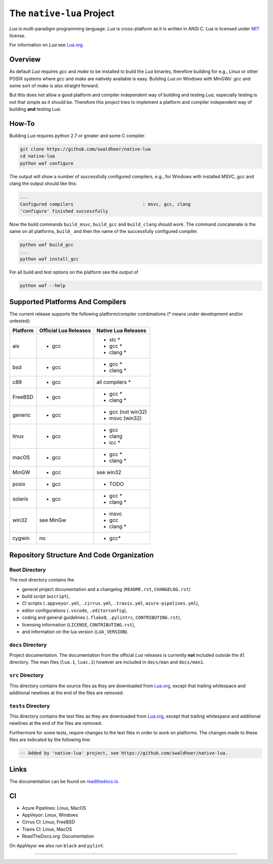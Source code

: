 ##########################
The ``native-lua`` Project
##########################

|appveyor-badge|_ |travis-badge|_ |cirrus-badge|_ |azure-badge|_ |readthedocs-badge|_ |license-badge|_ |code-style-black-badge|_



`Lua` is multi-paradigm programming language. `Lua` is cross-platform as it is
written in ANSI C. Lua is licensed under `MIT`_ license.

For information on `Lua` see `Lua.org`_.

********
Overview
********

As default `Lua` requires `gcc` and `make` to be installed to build the `Lua`
binaries, therefore building for e.g., Linux or other POSIX systems where `gcc`
and `make` are natively available is easy. Building `Lua` on Windows with
MinGWs' `gcc` and some sort of `make` is also straight forward.

But this does not allow a good platform and compiler independent way of building
and testing `Lua`, especially testing is not that simple as it should be.
Therefore this project tries to implement a platform and compiler independent
way of building **and** testing `Lua`.

******
How-To
******

Building `Lua` requires python 2.7 or greater and some C compiler.

.. code-block:: sh

  git clone https://github.com/swaldhoer/native-lua
  cd native-lua
  python waf configure

The output will show a number of successfully configured compilers, e.g., for
Windows with installed MSVC, gcc and clang the output should like this:

.. code-block:: sh

  ...
  Configured compilers                          : msvc, gcc, clang
  'configure' finished successfully

Now the build commands ``build_msvc``, ``build_gcc`` and ``build_clang`` should
work. The command concatenate is the same on all platforms, ``build_`` and then
the name of the successfully configured compiler.

.. code-block:: sh

  python waf build_gcc
  ...
  python waf install_gcc

For all build and test options on the platform see the output of

.. code-block:: sh

    python waf --help

*********************************
Supported Platforms And Compilers
*********************************

The current release supports the following platform/compiler combinations (*
means under development and/or untested):

+----------+-----------------------+---------------------+
| Platform | Official Lua Releases | Native Lua Releases |
+==========+=======================+=====================+
| aix      | - gcc                 | - xlc *             |
|          |                       | - gcc *             |
|          |                       | - clang *           |
+----------+-----------------------+---------------------+
| bsd      | - gcc                 | - gcc *             |
|          |                       | - clang *           |
+----------+-----------------------+---------------------+
| c89      | - gcc                 | all compilers *     |
+----------+-----------------------+---------------------+
| FreeBSD  | - gcc                 | - gcc *             |
|          |                       | - clang *           |
+----------+-----------------------+---------------------+
| generic  | - gcc                 | - gcc (not win32)   |
|          |                       | - msvc (win32)      |
+----------+-----------------------+---------------------+
| linux    | - gcc                 | - gcc               |
|          |                       | - clang             |
|          |                       | - icc *             |
+----------+-----------------------+---------------------+
| macOS    | - gcc                 | - gcc *             |
|          |                       | - clang *           |
+----------+-----------------------+---------------------+
| MinGW    | - gcc                 | see win32           |
+----------+-----------------------+---------------------+
| posix    | - gcc                 | - TODO              |
+----------+-----------------------+---------------------+
| solaris  | - gcc                 | - gcc *             |
|          |                       | - clang *           |
+----------+-----------------------+---------------------+
| win32    | see MinGw             | - msvc              |
|          |                       | - gcc               |
|          |                       | - clang *           |
+----------+-----------------------+---------------------+
| cygwin   | no                    | - gcc*              |
+----------+-----------------------+---------------------+

******************************************
Repository Structure And Code Organization
******************************************

Root Directory
==============

The root directory contains the

- general project documentation and a changelog (``README.rst``,
  ``CHANGELOG.rst``)
- build script (``wscript``),
- CI scripts (``.appveyor.yml``, ``.cirrus.yml``, ``.travis.yml``,
  ``azure-pipelines.yml``),
- editor configurations (``.vscode``, ``.editorconfig``),
- coding and general guidelines (``.flake8``, ``.pylintrc``,
  ``CONTRIBUTING.rst``),
- licensing information (``LICENSE``, ``CONTRIBUTING.rst``),
- and information on the lua version (``LUA_VERSION``).

``docs`` Directory
==================

Project documentation. The documentation from the official `Lua` releases is
currently **not** included outside the ``dl`` directory. The man files
(``lua.1``, ``luac.1``) however are included in ``docs/man`` and ``docs/man1``.

``src`` Directory
=================

This directory contains the source files as they are downloaded from `Lua.org`_,
except that trailing whitespace and additional newlines at the end of the files
are removed.

``tests`` Directory
===================

This directory contains the test files as they are downloaded from `Lua.org`_,
except that trailing whitespace and additional newlines at the end of the files
are removed.

Furthermore for some tests, require changes to the test files in order to work
on platforms. The changes made to these files are indicated by the
following line:

.. code-block:: sh

    -- Added by 'native-lua' project, see https://github.com/swaldhoer/native-lua.

*****
Links
*****

The documentation can be found on `readthedocs.io`_.

**
CI
**

- Azure Pipelines: Linux, MacOS
- AppVeyor: Linux, Windows
- Cirrus CI: Linux, FreeBSD
- Travis CI: Linux, MacOS
- ReadTheDocs.org: Documentation

On AppVeyor we also run ``black`` and ``pylint``.

----

.. _lua.org: https://www.lua.org/
.. _MIT: https://www.lua.org/manual/5.3/readme.html#license
.. _lua_readme: https://www.lua.org/manual/5.3/readme.html

.. _readthedocs.io: https://native-lua.readthedocs.io/en/latest/

.. |appveyor-badge| image:: https://ci.appveyor.com/api/projects/status/1gtcdi6wslxx3d6u/branch/master?svg=true
.. _appveyor-badge: https://ci.appveyor.com/project/swaldhoer/native-lua/branch/master

.. |travis-badge| image:: https://travis-ci.org/swaldhoer/native-lua.svg?branch=master
.. _travis-badge: https://travis-ci.org/swaldhoer/native-lua

.. |cirrus-badge| image:: https://api.cirrus-ci.com/github/swaldhoer/native-lua.svg
.. _cirrus-badge: https://cirrus-ci.com/github/swaldhoer/native-lua

.. |azure-badge| image:: https://dev.azure.com/stefanwaldhoer/stefanwaldhoer/_apis/build/status/swaldhoer.native-lua?branchName=master
.. _azure-badge: https://dev.azure.com/stefanwaldhoer/stefanwaldhoer/

.. |readthedocs-badge| image:: https://readthedocs.org/projects/native-lua/badge/?version=latest
.. _readthedocs-badge: https://native-lua.readthedocs.io/en/latest/?badge=latest

.. |license-badge| image:: https://img.shields.io/github/license/swaldhoer/native-lua.svg
.. _license-badge: https://github.com/swaldhoer/native-lua/blob/master/LICENSE

.. |code-style-black-badge| image:: https://img.shields.io/badge/code%20style-black-000000.svg
.. _code-style-black-badge: https://github.com/python/black
